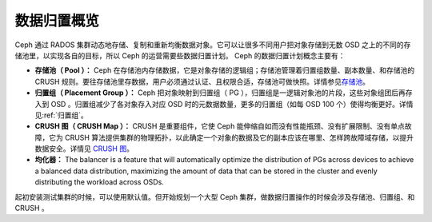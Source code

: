 ==============
 数据归置概览
==============
.. Data Placement Overview

Ceph 通过 RADOS 集群动态地存储、复制和重新均衡数据对象。它可以\
让很多不同用户把对象存储到无数 OSD 之上的不同的存储池里，以实\
现各自的目标，所以 Ceph 的运营需要些数据归置计划。 Ceph 的数据\
归置计划概念主要有：

- **存储池（ Pool ）：** Ceph 在存储池内存储数据，它是对象存储\
  的逻辑组；存储池管理着归置组数量、副本数量、和存储池的
  CRUSH 规则。要往存储池里存数据，用户必须通过认证、且权限\
  合适，存储池可做快照。详情参见\ `存储池`_\ 。

- **归置组（ Placement Group ）：** Ceph 把对象映射到归置组（
  PG ），归置组是一逻辑对象池的片段，这些对象组团后再存入到
  OSD 。归置组减少了各对象存入对应 OSD 时的元数据数量，更多的\
  归置组（如每 OSD 100 个）使得均衡更好。详情见\ :ref:`归置组`\ 。

- **CRUSH 图（ CRUSH Map ）：** CRUSH 是重要组件，它使 Ceph 能\
  伸缩自如而没有性能瓶颈、没有扩展限制、没有单点故障，它为
  CRUSH 算法提供集群的物理拓扑，以此确定一个对象的数据及它的副\
  本应该在哪里、怎样跨故障域存储，以提升数据安全。详情见 \
  `CRUSH 图`_\ 。

- **均化器：** The balancer is a feature that will automatically optimize the
  distribution of PGs across devices to achieve a balanced data distribution,
  maximizing the amount of data that can be stored in the cluster and evenly
  distributing the workload across OSDs.

起初安装测试集群的时候，可以使用默认值。但开始规划一个大型 Ceph
集群，做数据归置操作的时候会涉及存储池、归置组、和 CRUSH 。


.. _存储池: ../pools
.. _CRUSH 图: ../crush-map
.. _均衡器: ../balancer
